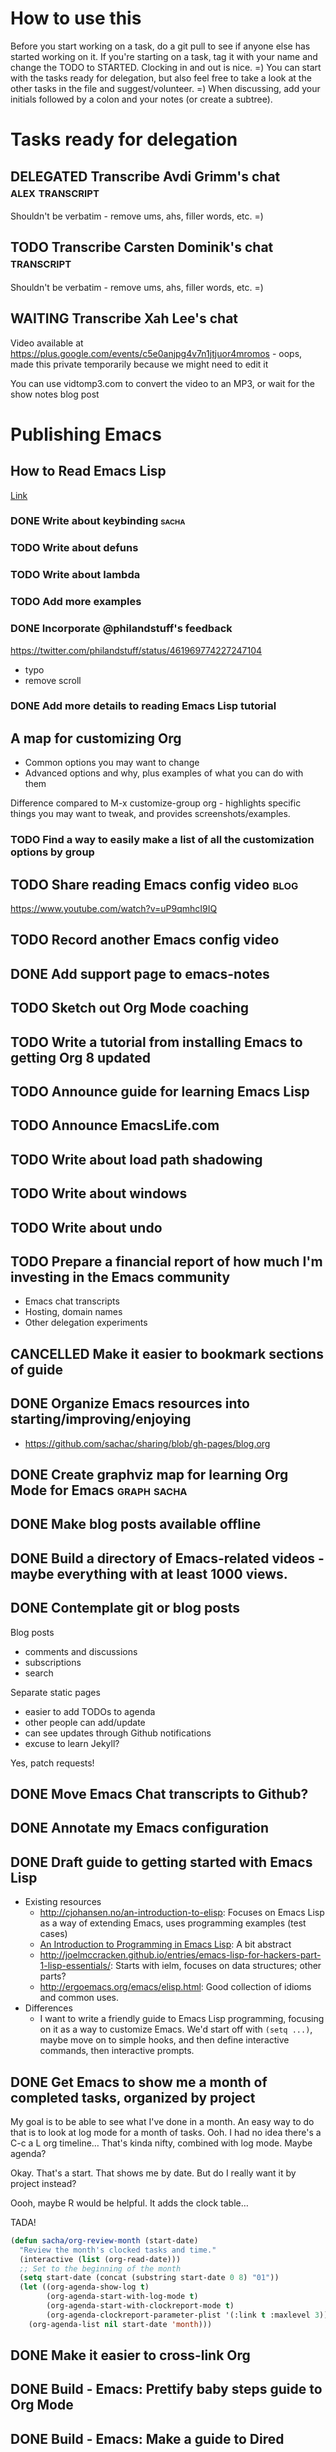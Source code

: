#+TODO: TODO(t) STARTED(s) DELEGATED(d) SOMEDAY(.) WAITING(w) | DONE(x) CANCELLED(c) 
#+PROPERTY: QUANTIFIED Emacs

* How to use this

Before you start working on a task, do a git pull to see if anyone else has started working on it.
If you're starting on a task, tag it with your name and change the TODO to STARTED. Clocking in and out is nice. =)
You can start with the tasks ready for delegation, but also feel free to take a look at the other tasks in the file and suggest/volunteer. =)
When discussing, add your initials followed by a colon and your notes (or create a subtree).

* Tasks ready for delegation
** DELEGATED Transcribe Avdi Grimm's chat												 :alex:transcript:
Shouldn't be verbatim - remove ums, ahs, filler words, etc. =)
** TODO Transcribe Carsten Dominik's chat 											 :transcript:
Shouldn't be verbatim - remove ums, ahs, filler words, etc. =)

** WAITING Transcribe Xah Lee's chat
Video available at 
https://plus.google.com/events/c5e0anjpg4v7n1jtjuor4mromos - oops, made this private temporarily because we might need to edit it

You can use vidtomp3.com to convert the video to an MP3, or wait for the show notes blog post


* Publishing Emacs
	:PROPERTIES:
	:QUANTIFIED: Emacs
	:END:
** How to Read Emacs Lisp
[[file:how-to-read-emacs-lisp.org][Link]]
*** DONE Write about keybinding																				:sacha:
		 CLOSED: [2014-05-01 Thu 19:36]
		:LOGBOOK:
		CLOCK: [2014-05-01 Thu 18:41]--[2014-05-01 Thu 19:36] =>  0:55
		CLOCK: [2014-05-01 Thu 18:29]--[2014-05-01 Thu 18:29] =>  0:00
		:END:
		:PROPERTIES:
		:Effort:   1:00
		:END:
*** TODO Write about defuns
		:PROPERTIES:
		:Effort:   1:00
		:END:
*** TODO Write about lambda
		:PROPERTIES:
		:Effort:   1:00
		:END:
*** TODO Add more examples
		:PROPERTIES:
		:Effort:   1:00
		:END:
*** DONE Incorporate @philandstuff's feedback
	 CLOSED: [2014-05-01 Thu 18:17]
	 :LOGBOOK:
	 CLOCK: [2014-05-01 Thu 18:08]--[2014-05-01 Thu 18:17] =>  0:09
	 :END:
	 :PROPERTIES:
	 :Effort:   0:30
	 :END:
https://twitter.com/philandstuff/status/461969774227247104
- typo
- remove scroll
*** DONE Add more details to reading Emacs Lisp tutorial
		 CLOSED: [2014-04-28 Mon 11:54]
	 	:LOGBOOK:
	 	- State "DONE"       from "STARTED"    [2014-04-28 Mon 11:54]
	 	CLOCK: [2014-04-28 Mon 10:58]--[2014-04-28 Mon 11:54] =>  0:56
	 	:END:
	 	:PROPERTIES:
	 	:Effort:   2:00
	 	:END:
** A map for customizing Org
- Common options you may want to change
- Advanced options and why, plus examples of what you can do with them

Difference compared to M-x customize-group org - highlights specific things you may want to tweak, and provides screenshots/examples.
*** TODO Find a way to easily make a list of all the customization options by group
** TODO Share reading Emacs config video  :blog:
https://www.youtube.com/watch?v=uP9qmhcI9IQ
** TODO Record another Emacs config video
** DONE Add support page to emacs-notes
	 CLOSED: [2014-05-02 Fri 16:12]
	 :LOGBOOK:
	 CLOCK: [2014-05-02 Fri 16:03]--[2014-05-02 Fri 16:12] =>  0:09
	 :END:
	 :PROPERTIES:
	 :Effort:   0:30
	 :END:
** TODO Sketch out Org Mode coaching

** TODO Write a tutorial from installing Emacs to getting Org 8 updated    

:PROPERTIES:
:Effort: 2:00
:END:
** TODO Announce guide for learning Emacs Lisp
** TODO Announce EmacsLife.com
** TODO Write about load path shadowing
	 :PROPERTIES:
	 :Effort:   0:30
	 :END:
** TODO Write about windows
	 :PROPERTIES:
	 :Effort:   0:30
	 :END:
** TODO Write about undo
	 :PROPERTIES:
	 :Effort:   0:30
	 :END:
** TODO Prepare a financial report of how much I'm investing in the Emacs community
- Emacs chat transcripts
- Hosting, domain names
- Other delegation experiments
** CANCELLED Make it easier to bookmark sections of guide
	 CLOSED: [2014-05-01 Thu 18:05]
	 :LOGBOOK:
	 CLOCK: [2014-04-30 Wed 18:55]--[2014-04-30 Wed 19:15] =>  0:20
	 :END:
	 :PROPERTIES:
	 :Effort:   1:00
	 :END:
** DONE Organize Emacs resources into starting/improving/enjoying
	 CLOSED: [2014-04-30 Wed 17:14]
	 :LOGBOOK:
	 CLOCK: [2014-04-30 Wed 16:24]--[2014-04-30 Wed 17:14] =>  0:50
	 :END:
	 :PROPERTIES:
	 :Effort:   2:00
	 :END:
- https://github.com/sachac/sharing/blob/gh-pages/blog.org

** DONE Create graphviz map for learning Org Mode for Emacs			:graph:sacha:
	 CLOSED: [2014-04-28 Mon 18:33]
	 :LOGBOOK:
	 CLOCK: [2014-04-28 Mon 17:56]--[2014-04-28 Mon 18:33] =>  0:37
	 :END:
	 :PROPERTIES:
	 :Effort:   1:00
	 :END:

** DONE Make blog posts available offline
	 CLOSED: [2014-04-30 Wed 18:51]
	 :LOGBOOK:
	 - State "DONE"       from "TODO"       [2014-04-30 Wed 18:51]
	 :END:
** DONE Build a directory of Emacs-related videos - maybe everything with at least 1000 views.
	 CLOSED: [2014-04-30 Wed 18:52]
	 :LOGBOOK:
	 - State "DONE"       from "TODO"       [2014-04-30 Wed 18:52]
	 :END:
	 :PROPERTIES:
	 :Effort:   3:00
	 :END:
** DONE Contemplate git or blog posts
		 CLOSED: [2014-04-26 Sat 14:41]
		 :LOGBOOK:
		 - State "DONE"       from "STARTED"    [2014-04-26 Sat 14:41]
		 CLOCK: [2014-04-25 Fri 14:18]--[2014-04-25 Fri 14:47] =>  0:29
		 :END:
		 :PROPERTIES:
		 :Effort:   0:30
		 :END:

Blog posts 
+ comments and discussions
+ subscriptions
+ search

Separate static pages
+ easier to add TODOs to agenda
+ other people can add/update
+ can see updates through Github notifications
+ excuse to learn Jekyll?
Yes, patch requests!

** DONE Move Emacs Chat transcripts to Github?
	 CLOSED: [2014-04-26 Sat 14:41]
	 :LOGBOOK:
	 - State "DONE"       from "TODO"       [2014-04-26 Sat 14:41]
	 :END:
** DONE Annotate my Emacs configuration    
     CLOSED: [2014-04-09 Wed 13:32] SCHEDULED: <2014-04-09 Wed>
:LOGBOOK:
- State "DONE"       from "STARTED"    [2014-04-09 Wed 13:32]
CLOCK: [2014-04-09 Wed 12:44]--[2014-04-09 Wed 13:32] =>  0:48
CLOCK: [2014-04-09 Wed 11:50]--[2014-04-09 Wed 12:19] =>  0:29
:END:

:PROPERTIES:
:Effort: 1:00
:END:
** DONE Draft guide to getting started with Emacs Lisp
     CLOSED: [2014-04-09 Wed 15:51] SCHEDULED: <2014-04-09 Wed>
     :LOGBOOK:
     - State "DONE"       from "STARTED"    [2014-04-09 Wed 15:51]
     CLOCK: [2014-04-09 Wed 13:33]--[2014-04-09 Wed 15:51] =>  2:18
     CLOCK: [2014-04-09 Wed 11:28]--[2014-04-09 Wed 11:50] =>  0:22
     :END:
     :PROPERTIES:
     :Effort:   2:00
     :END:


- Existing resources
  - http://cjohansen.no/an-introduction-to-elisp: Focuses on Emacs Lisp as a way of extending Emacs, uses programming examples (test cases)
  - [[https://www.gnu.org/software/emacs/manual/html_mono/eintr.html][An Introduction to Programming in Emacs Lisp]]: A bit abstract
  - http://joelmccracken.github.io/entries/emacs-lisp-for-hackers-part-1-lisp-essentials/: Starts with ielm, focuses on data structures; other parts?
  - http://ergoemacs.org/emacs/elisp.html: Good collection of idioms and common uses.
- Differences
  - I want to write a friendly guide to Emacs Lisp programming, focusing on it as a way to customize Emacs. We'd start off with =(setq ...)=, maybe move on to simple hooks, and then define interactive commands, then interactive prompts.

** DONE Get Emacs to show me a month of completed tasks, organized by project    
     CLOSED: [2014-04-11 Fri 14:56] SCHEDULED: <2014-04-11 Fri>
:LOGBOOK:
- State "DONE"       from "STARTED"    [2014-04-11 Fri 14:56]
CLOCK: [2014-04-11 Fri 13:50]--[2014-04-11 Fri 14:56] =>  1:06
:END:

My goal is to be able to see what I've done in a month.
An easy way to do that is to look at log mode for a month of tasks.
Ooh. I had no idea there's a C-c a L org timeline... That's kinda nifty, combined with log mode. Maybe agenda?

Okay. That's a start. That shows me by date. But do I really want it by project instead? 

Oooh, maybe R would be helpful. It adds the clock table...

TADA!

#+begin_src emacs-lisp
  (defun sacha/org-review-month (start-date)
    "Review the month's clocked tasks and time."
    (interactive (list (org-read-date)))
    ;; Set to the beginning of the month
    (setq start-date (concat (substring start-date 0 8) "01"))
    (let ((org-agenda-show-log t)
          (org-agenda-start-with-log-mode t)
          (org-agenda-start-with-clockreport-mode t)
          (org-agenda-clockreport-parameter-plist '(:link t :maxlevel 3)))
      (org-agenda-list nil start-date 'month)))
#+end_src



:PROPERTIES:
:Effort: 2:00
:END:
** DONE Make it easier to cross-link Org    
     CLOSED: [2014-04-06 Sun 16:06] SCHEDULED: <2014-04-06 Sun>
:LOGBOOK:
- State "DONE"       from "STARTED"    [2014-04-06 Sun 16:06]
CLOCK: [2014-04-06 Sun 15:29]--[2014-04-06 Sun 16:06] =>  0:37
:END:

:PROPERTIES:
:Effort: 0:30
:END:

** DONE Build - Emacs: Prettify baby steps guide to Org Mode
	 CLOSED: [2014-03-05 Wed 16:56] SCHEDULED: <2014-03-05 Wed>
	 :LOGBOOK:
	 - State "DONE"       from "TODO"       [2014-03-05 Wed 16:56]
	 :END:
** DONE Build - Emacs: Make a guide to Dired
	 CLOSED: [2014-03-05 Wed 16:34] SCHEDULED: <2014-03-05 Wed>
	 :LOGBOOK:
	 - State "DONE"       from "TODO"       [2014-03-05 Wed 16:34]
	 :END:
** DONE Build - Emacs: Record Emacs Basics video for calling commands by name
   CLOSED: [2014-03-17 Mon 19:52] SCHEDULED: <2014-03-17 Mon>
   :LOGBOOK:
   - State "DONE"       from "TODO"       [2014-03-17 Mon 19:52]
   :END:

:PROPERTIES:
:Effort: 1:00
:END:
** DONE Build - Emacs: Record Emacs Basics video on Emacs
     CLOSED: [2014-03-24 Mon 13:40] SCHEDULED: <2014-03-24 Mon>
     :LOGBOOK:
     - State "DONE"       from "STARTED"    [2014-03-24 Mon 13:40]
     CLOCK: [2014-03-24 Mon 13:40]--[2014-03-24 Mon 13:40] =>  0:00
     :END:
     :PROPERTIES:
     :Effort:   2:00
     :END:

Hello, I'm Sacha Chua, and this is an Emacs Basics video on customizing Emacs. Emacs is incredibly flexible. You can tweak it to do much more than you might expect from a text editor. Here's how you can get started.

You can change tons of options through the built-in customization interface. Explore the options by typing =M-x customize=. Remember, that's =Alt-x= if you're using a PC keyboard and =Option-x= if you're on a Mac. So for me, that's =Alt-x= =customize= =<Enter>=. In the future, I'll just refer to this as the =Meta= key, so remember which key is equivalent to =Meta= on your keyboard.

After you run =M-x customize=, you'll see different groups of options. Click on the links to explore a group. 

For example, people often want to change the backup directory setting.
This is the setting that controls where the backup files (the files
ending in ~) are created. You've probably noticed that they clutter
your current directory by default.

To change this setting, select the *Files > Backup* group. Look for the entry that says *Backup Directory Alist.* Click on the arrow, or move your point to the arrow and press =<Enter>=. You'll see that the value is =nil=. Click on *INS* or move your point to *INS* and press =<Enter>=. Fill it in as follows:
- Regexp matching filename: =.=
- Backup directory name: =~/.emacs.d/backups=

Click on *State* and choose *Save for future sessions*. This will save your changes to =~/.emacs.d/init.el=. When you're done, type =q= to close the screen.

You can also jump straight to customizing a specific variable. For example, if you want to change the way Emacs handles case-sensitive search, you can use =M-x customize-variable= to set the =case-fold-search= variable. By default, case fold search is on, which means that searching for a lower-case "hello" will match an upper-case "HELLO" as well. If you would like to change this so that lowercase only matches lowercase and uppercase matches only uppercase, you can toggle this variable. I like leaving case fold search on because it's more convenient for me. If you make lots of changes, you can use the *Apply and Save* button to save all the changes on your current screen.

The Customize interface lets you change lots of options, but not everything can be changed through Customize. That's where your Emacs configuration file comes in. This used to be a file called =~/.emacs= in your home directory, and you'll still come across lots of pages that refer to a =.emacs= file (or "dot emacs"). The new standard is to put configuration code in your =~/.emacs.d/init.el= file, which you can create if it does not yet exist.

What goes into your =~/.emacs.d/init.el= file? If you open it now, you'll probably find the settings you saved using =M-x customize=. You can also call functions, set variables, and even override the way Emacs works. As you learn more about Emacs, you'll probably find Emacs Lisp snippets on web pages and in manuals. For example, the Org manual includes the following lines:

#+begin_src emacs-lisp
     (global-set-key "\C-cl" 'org-store-link)
     (global-set-key "\C-cc" 'org-capture)
     (global-set-key "\C-ca" 'org-agenda)
     (global-set-key "\C-cb" 'org-iswitchb)
#+end_src

This code sets =C-c l= (that's =Control-c l=) to run =org-store-link=, =C-c c= to run =org-capture=, =C-c a= to run =org-agenda=, and =C-c b= to run =org-iswitchb=. You can add those to the end of your =~/.emacs.d/init.el= file. They'll be loaded the next time you start Emacs. If you want to reload your =~/.emacs.d/init.el= without restarting, use =M-x eval-buffer=.

As you experiment with configuring Emacs, you may run into mistakes or errors. You can find out whether it's a problem with Emacs or with your configuration by loading Emacs with =emacs -Q=, which skips your configuration. If Emacs works fine with your configuration, check your =~/.emacs.d/init.el= to see which code messed things up. You can comment out regions by selecting them and using =M-x comment-region=. That way, they won't be evaluated when you start Emacs. You can uncomment them with =M-x uncomment-region=. 

Emacs gets even awesomer when you tailor it to the way you want to work. Enjoy customizing it!

** DONE Reach out regarding Emacs Google Hangout?
	 CLOSED: [2014-03-30 Sun 14:20] SCHEDULED: <2014-03-31 Mon>
	 :LOGBOOK:
	 - State "DONE"       from "TODO"       [2014-03-30 Sun 14:20]
	 :END:
** DONE Get a list of Emacs videos
	 CLOSED: [2014-05-01 Thu 18:06]
			:PROPERTIES:
			:Effort:   1:00
			:END:
Considered YouTube Data API, but will try with humans first
** Beeminder.el
[[~/code/beeminder.el/beeminder.el]]
*** DONE Fix keymap in beeminder.el
			 CLOSED: [2014-04-16 Wed 16:41]
			:LOGBOOK:
			- State "DONE"       from "STARTED"    [2014-04-16 Wed 16:41]
			CLOCK: [2014-04-16 Wed 16:38]--[2014-04-16 Wed 16:41] =>  0:03
			:END:
			:PROPERTIES:
			:Effort:   0:10
			:END:
Oh! Already fixed, yay.
*** DONE Hook Beeminder into Gnus to track sent messages
			 CLOSED: [2014-04-16 Wed 17:13]
			:LOGBOOK:
			- State "DONE"       from "STARTED"    [2014-04-16 Wed 17:13]
			CLOCK: [2014-04-16 Wed 16:42]--[2014-04-16 Wed 17:13] =>  0:31
			:END:
			:PROPERTIES:
			:Effort:   0:30
			:END:

(defun sacha/beeminder-track-message ()
	(save-excursion
		(goto-char (point-min))
		(when (re-search-forward "Newsgroups: .*emacs")
			(goto-char (point-min))
			(when (re-search-forward "Subject: \\(.*\\)" nil t)
				(beeminder-add-data "orgml" "1" (match-string 1))))))
(add-hook 'message-send-news-hook 'sacha/beeminder-track-message)


*** DONE Improve Emacs Beeminder    
     CLOSED: [2014-04-08 Tue 18:08] SCHEDULED: <2014-04-08 Tue>
:LOGBOOK:
- State "DONE"       from "STARTED"    [2014-04-08 Tue 18:08]
CLOCK: [2014-04-08 Tue 17:00]--[2014-04-08 Tue 18:08] =>  1:08
:END:
http://www.philnewton.net/code/beeminder-el/    

- fix README mispelling
- Remove user bindings
- Fiddle with how it stores data
- Cache things properly 

:PROPERTIES:
:Effort: 1:00
:END:
** Emacs ABCs
	 :PROPERTIES:
	 :LINK:     [[file:~/Dropbox/Public/evil-plans.org::*make%20ABCs%20of%20Emacs][make ABCs of Emacs]]
	 :END:
*** DONE Draw "A" page for Emacs ABCs															 :@drawing:
		CLOSED: [2014-04-11 Fri 15:38] SCHEDULED: <2014-04-11 Fri>
		:LOGBOOK:
		- State "DONE"       from "STARTED"    [2014-04-11 Fri 15:38]
		CLOCK: [2014-04-11 Fri 14:57]--[2014-04-11 Fri 15:38] =>  0:41
		:END:
		:PROPERTIES:
		:Effort:   2:00
		:END:
** [#C] Emacs Basics																								:project:
	 :PROPERTIES:
	 :LINK:     [[file:~/sachac.github.io/evil-plans/index.org::*create%20a%2010-week%20Emacs%20Basics%20course][create a 10-week Emacs Basics course]]
	 :END:
*** DONE Add more sections to Emacs Lisp tutorial
		 CLOSED: [2014-04-23 Wed 15:23] SCHEDULED: <2014-04-23 Wed>
		 :LOGBOOK:
		 - State "DONE"       from "TODO"       [2014-04-23 Wed 15:23]
		 :END:
*** TODO Make video on extending Emacs 
		 :PROPERTIES:
		 :Effort:   2:00
		 :END:
https://twitter.com/gozes/status/446397063194894337
*** TODO Build - Emacs: Record Emacs Basics video on themes and faces
		:PROPERTIES:
		:Effort:   2:00
		:END:
*** TODO Record session on learning keyboard shortcuts
		SCHEDULED: <2014-05-05 Mon>
		:PROPERTIES:
		:CREATED:  [2014-04-16 Wed 12:20]
		:END:
** [#A] Emacs Life																									:project:
*** TODO Sketch out personas
*** TODO Set up mailing list
* [#A] Emacs chats																									:project:
** Xah Lee
*** DONE Set up chat with Xah Lee
	 	CLOSED: [2014-05-01 Thu 22:08]
*** DONE Record session with Xah Lee
		 CLOSED: [2014-05-02 Fri 21:15] SCHEDULED: <2014-05-02 Fri>
*** DONE Review new video and post it
		 CLOSED: [2014-05-03 Sat 15:59] SCHEDULED: <2014-05-03 Sat>
		:PROPERTIES:
		:Effort:   0:30
		:END:
*** DELEGATED Post show notes
https://trello.com/c/YL1hYhP4/208-post-show-notes-for-emacs-chat-xah-lee
** Iannis Zannos
*** DONE Post transcript of Iannis Zannos' chat
		 CLOSED: [2014-05-04 Sun 14:19] SCHEDULED: <2014-05-04 Sun>
		 :LOGBOOK:
		 CLOCK: [2014-05-04 Sun 14:13]--[2014-05-04 Sun 14:19] =>  0:06
		 :END:
		:PROPERTIES:
		:Effort:   0:15
		:END:
** Phil Hagelberg
*** TODO Record session with technomancy
		 SCHEDULED: <2014-05-09 Fri>
** Christopher Wellons
*** DONE Set up chat with Christopher Wellons
	 	CLOSED: [2014-05-01 Thu 22:08]
** Mickey Petersen
*** DONE Set up chat with masteringemacs
	 	CLOSED: [2014-05-01 Thu 22:08]
* Connecting
** International Lisp Conference 2014 (August)
Contact: Dave Cooper
*** TODO Start planning talk for International Lisp Conference
		 SCHEDULED: <2014-05-09 Fri>
* Notes

- What am I looking for?
  - Things that I can do but that other people can gain more value from if they do it
    - Okay value (ex: transcripts)
  - Things that benefit from other perspectives (like writing, research, reading, etc.)
    - Medium value
  - Things that I don't even think of doing (like snippets and indices and stuff; ideas for making this better)
    - High value
  - Vision
    - My blog + more structure / resources
    - Github for additional resources, easy to view, TODOs they can add to their agenda
      - Plain text for the win!
      - Also, pull request
      - RSS?
    - Identifying gaps to be written about
    - Starting, improving, enjoying Emacs; visual guides / doodles
    - One-on-one help, etc.
    - Domain name, topic-focused view?
      - Yes, especially if this is more structured =)
      - Will continue to cross-post to my main blog
			- Website? Let's push Org as far as possible
- What kind of work do you enjoy?
  - Emacs-related things, yay! Not as good at Lisp yet, but that's perfect, because Alex can learn
  - build-site.el ex: blockquote
  - Anything Emacsy, yay!
  - ASCIIcasts?
- What don't you like?
  - No Windows stuff =) (So I'm not going to ask you to help me figure out why Gnuplot and Windows is like ARGH!)
- What kind of hourly rate is fair for you?
  - Affects what I ask you to work on =) 
- Paypal details, invoice for time so far?
- Coordinate through Org mode?
	- maybe a tasks.org in emacs-notes or separate? 
- Possible tasks
  - Transcribe Avdi Grimm's chat - yup!
  - Help make my site even easier to use and more fun to explore
	- Organize resources into starting/improving/enjoying
    - https://github.com/sachac/sharing/blob/gh-pages/blog.org
    - emacs-notes
      - Maybe have everything in one git repository? submodules?
  - Brainstorm and draft posts
		- Keeping your .emacs.d/init.el organized    
  - Help come up with questions and guests for Emacs Chats?
    - technomancy?
  - Work on newbie guides?
  - Emacs Chat - find someone with a great HTML/JS/CSS setup?
  - Making Emacs Chats better?
    - Structure
      - How did you get started with Emacs?
      - How do you learn more?
      - Config (where? make sure to add links)
    - Actions? With notes and resources?
      - Ex: literate programming
